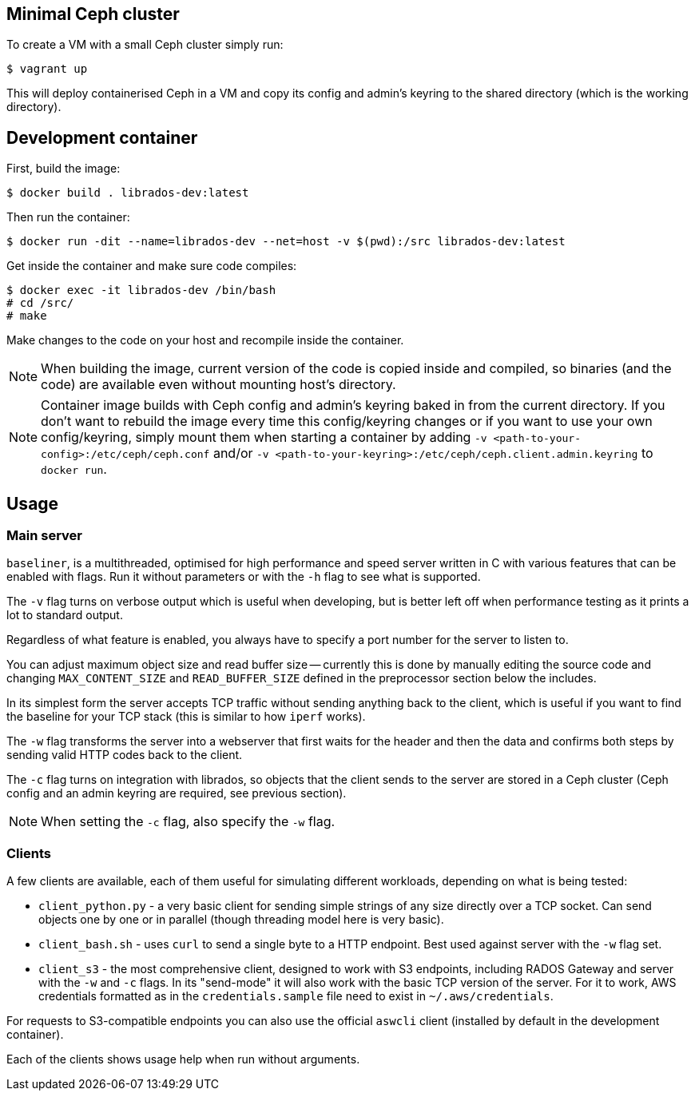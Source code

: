 == Minimal Ceph cluster
To create a VM with a small Ceph cluster simply run:

-------
$ vagrant up
-------

This will deploy containerised Ceph in a VM and copy its config and admin's keyring to the shared directory (which is the working directory).

== Development container
First, build the image:

-------
$ docker build . librados-dev:latest
-------
Then run the container:

-------
$ docker run -dit --name=librados-dev --net=host -v $(pwd):/src librados-dev:latest
-------
Get inside the container and make sure code compiles:

-------
$ docker exec -it librados-dev /bin/bash
# cd /src/
# make
-------
Make changes to the code on your host and recompile inside the container.

[NOTE]
=====
When building the image, current version of the code is copied inside and compiled, so binaries (and the code) are available even without mounting host's directory.
=====

[NOTE]
=====
Container image builds with Ceph config and admin's keyring baked in from the current directory. If you don't want to rebuild the image every time this config/keyring changes or if you want to use your own config/keyring, simply mount them when starting a container by adding `-v <path-to-your-config>:/etc/ceph/ceph.conf` and/or `-v <path-to-your-keyring>:/etc/ceph/ceph.client.admin.keyring` to `docker run`.
=====

== Usage
=== Main server
`baseliner`, is a multithreaded, optimised for high performance and speed server written in C with various features that can be enabled with flags. Run it without parameters or with the `-h` flag to see what is supported.

The `-v` flag turns on verbose output which is useful when developing, but is better left off when performance testing as it prints a lot to standard output.

Regardless of what feature is enabled, you always have to specify a port number for the server to listen to.

You can adjust maximum object size and read buffer size -- currently this is done by manually editing the source code and changing `MAX_CONTENT_SIZE` and `READ_BUFFER_SIZE` defined in the preprocessor section below the includes.

In its simplest form the server accepts TCP traffic without sending anything back to the client, which is useful if you want to find the baseline for your TCP stack (this is similar to how `iperf` works).

The `-w` flag transforms the server into a webserver that first waits for the header and then the data and confirms both steps by sending valid HTTP codes back to the client.

The `-c` flag turns on integration with librados, so objects that the client sends to the server are stored in a Ceph cluster (Ceph config and an admin keyring are required, see previous section).

[NOTE]
=====
When setting the `-c` flag, also specify the `-w` flag.
=====

=== Clients
A few clients are available, each of them useful for simulating different workloads, depending on what is being tested:

* `client_python.py` - a very basic client for sending simple strings of any size directly over a TCP socket. Can send objects one by one or in parallel (though threading model here is very basic).
* `client_bash.sh` - uses `curl` to send a single byte to a HTTP endpoint. Best used against server with the `-w` flag set.
* `client_s3` - the most comprehensive client, designed to work with S3 endpoints, including RADOS Gateway and server with the `-w` and `-c` flags. In its "send-mode" it will also work with the basic TCP version of the server. For it to work, AWS credentials formatted as in the `credentials.sample` file need to exist in `~/.aws/credentials`.

For requests to S3-compatible endpoints you can also use the official `aswcli` client (installed by default in the development container).

Each of the clients shows usage help when run without arguments.
